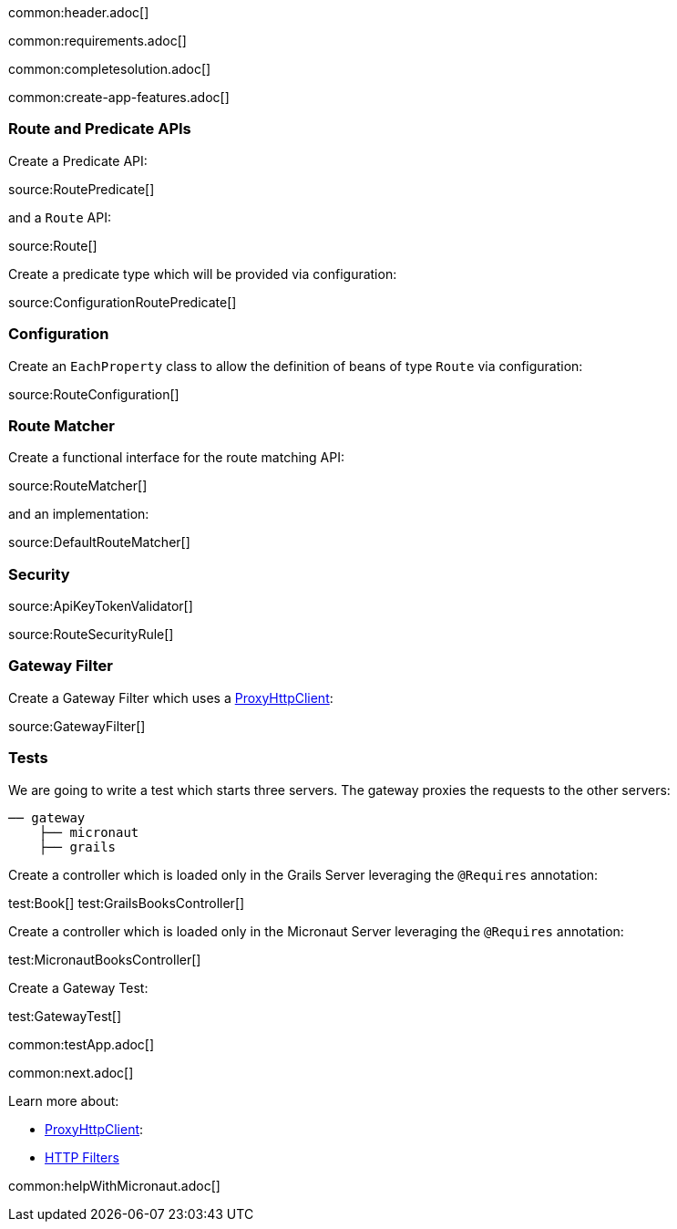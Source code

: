common:header.adoc[]

common:requirements.adoc[]

common:completesolution.adoc[]

common:create-app-features.adoc[]

:leveloffset: +1

== Route and Predicate APIs

Create a Predicate API:

source:RoutePredicate[]

and a `Route` API:

source:Route[]

Create a predicate type which will be provided via configuration:

source:ConfigurationRoutePredicate[]

== Configuration

Create an `EachProperty` class to allow the definition of beans of type `Route` via configuration:

source:RouteConfiguration[]

== Route Matcher

Create a functional interface for the route matching API:

source:RouteMatcher[]

and an implementation:

source:DefaultRouteMatcher[]

== Security

source:ApiKeyTokenValidator[]

source:RouteSecurityRule[]

== Gateway Filter

Create a Gateway Filter which uses a https://docs.micronaut.io/latest/guide/#proxyClient[ProxyHttpClient]:

source:GatewayFilter[]

== Tests

We are going to write a test which starts three servers. The gateway proxies the requests to the other servers:

[source, txt]
----
── gateway
    ├── micronaut
    ├── grails
----

Create a controller which is loaded only in the Grails Server leveraging the `@Requires` annotation:

test:Book[]
test:GrailsBooksController[]

Create a controller which is loaded only in the Micronaut Server leveraging the `@Requires` annotation:

test:MicronautBooksController[]

Create a Gateway Test:

test:GatewayTest[]

common:testApp.adoc[]

common:next.adoc[]

Learn more about:

- https://docs.micronaut.io/latest/guide/#proxyClient[ProxyHttpClient]:
- https://docs.micronaut.io/latest/guide/#filters[HTTP Filters]

common:helpWithMicronaut.adoc[]
